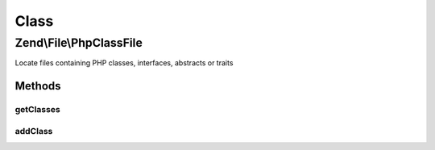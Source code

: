 .. File/PhpClassFile.php generated using docpx on 01/30/13 03:02pm


Class
*****

Zend\\File\\PhpClassFile
========================

Locate files containing PHP classes, interfaces, abstracts or traits

Methods
-------

getClasses
++++++++++

.. function:: getClasses()


    Get classes

    :rtype: array 



addClass
++++++++

.. function:: addClass()


    Add class

    :param string: 

    :rtype: PhpClassFile 



